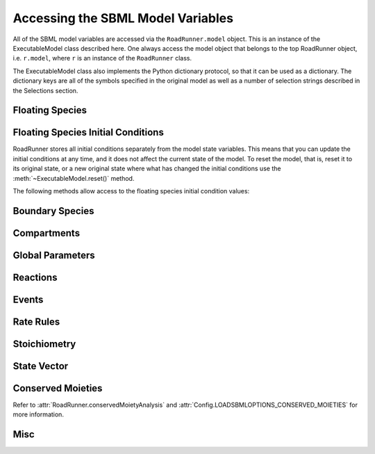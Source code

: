 Accessing the SBML Model Variables
__________________________________

All of the SBML model variables are accessed via the ``RoadRunner.model`` object. This is an instance of
the ExecutableModel class described here. One always access the model object that belongs to the top
RoadRunner object, i.e. ``r.model``, where ``r`` is an instance of the ``RoadRunner`` class. 

The ExecutableModel class also implements the Python dictionary protocol, so that it can be used as
a dictionary. The dictionary keys are all of the symbols specified in the original model as well as
a number of selection strings described in the Selections section. 

.. method:: ExecutableModel.keys()
   :module: RoadRunner

   Get a list of all the keys that this model has. This is a very good way of looking at all the
   available symbols and selection strings:

   >>> r.model.keys()
   [ 'S1', 'S2', '[S1]', '[S2]', 'compartment', 'k1', 'cm0',  
     'reaction1',  'init([S1])',  'init([S2])', 'init(S1)',  
     'init(S2)',  "S1'"]


.. method:: ExecutableModel.items()
   :module: RoadRunner

   Get a list of key / value pairs of all the selections / values in the model. 

   >>> r.model.items()
   [('S1', 0.5), ('S2', 9.99954570660308), ('[S1]', 0.5), ('[S2]', 9.99954570660308),
   ('default_compartment', 1.0), ('k1', 1.0), ('init(k1)', 1.0), ('_J0', 0.5), ('init([S1])', 10.0),
   ('init([S2])', 0.0), ('init(S1)', 10.0), ('init(S2)', 0.0), ("S1'", -0.5), ("S2'", 0.5)]
   
   
.. method:: ExecutableModel.__getitem__
   :module: RoadRunner

   Implements the python ``[]`` indexing operator, so the model values can be accessed like::

     >>> r.model["S1"]
     0.0

   Following notation is also accepted::
   
     >>> r.S1
     0.0
	 

.. method:: ExecutableModel.__setitem__
   :module: RoadRunner

   Implements the python ``[]`` indexing operator for setting values::

	   >>> r.model["S1]
	   0.0
	   >>> r.model["S1"] = 1.3
	   >>> r.model["S1"]
	   1.3

   Following notation is also accepted::

   >>> r.S1 = 1.0   

   Note, some keys are read only such as values defined by rules, or calculated values such as
   species amount rates or reaction rates. If one attempts to set the value of a read-only symbol,
   an exception is raised indicating the error, and no harm done. 



Floating Species
----------------

.. method:: ExecutableModel.getFloatingSpeciesIds()
   :module: RoadRunner
	
   Return a list of all floating species SBML ids.
   
   >>> r.getFloatingSpeciesIds()
   ['S1', 'S2', 'S3', 'S4']
   

.. method:: ExecutableModel.getDependentFloatingSpeciesIds()
   :module: RoadRunner
   
   Return a list of dependent floating species SBML ids.
   
   >>> r.getDependentFloatingSpeciesIds()
   ['S4']
   

.. method:: ExecutableModel.getIndependentFloatingSpeciesIds()
   :module: RoadRunner
   
   Return a list of independent floating species SBML ids.
   
   >>> r.getIndependentFloatingSpeciesIds()
   ['S1', 'S2', 'S3']

   
.. method:: ExecutableModel.getNumFloatingSpecies()
   :module: RoadRunner

   Return the number of floating species in the model.
   
   >>> r.getNumFloatingSpecies()
   2
	 
   
.. method:: ExecutableModel.getFloatingSpeciesAmountRates([index])
   :module: RoadRunner
	
   Return a vector of the amount rate of change of the floating species.

   The units of amount rates is amount / time.

   :param numpy.ndarray index: (optional) an index array indicating which items to return.
   :returns: an array of the rates of change of the floating species amounts.
   :rtype: numpy.ndarray
   
   >>> r.model.getFloatingSpeciesAmountRates()
   array([-0.00045429,  0.00045429])


.. method:: ExecutableModel.getFloatingSpeciesAmounts([index])
   :module: RoadRunner

   Get the list of floating species amounts. If no arguments are given, this
   returns all floating species amounts.

   :param numpy.ndarray index: (optional) an optional array of desired floating species indices.
   :retuns: an array of floating species amounts.
   :rtype: numpy.ndarray

   To get all the amounts::
   
     >>> r.model.getFloatingSpeciesAmounts()
     array([ 0.97390578,  1.56331018,  1.15301155,  1.22717548])
   
   To get amounts from index 0 and 1::
   
     >>> r.model.getFloatingSpeciesAmounts([0,1])
     array([ 0.97390578,  1.56331018])


.. method:: ExecutableModel.setFloatingSpeciesAmounts([index], values)
   :module: RoadRunner

   Use this to set the entire set of floating species amounts in one call.
   The order of species is given by the order of Ids returned by getFloatingSpeciesIds()

   :param numpy.ndarray index: (optional) an index array indicating which items to set,
                               or if no index array is given, the first param should be
                               an array of all the values to set.
   :param numpy.ndarray values: the values to set.

   >>> r.model.getFloatingSpeciesAmounts([0,1])
   array([ 0.97390578,  1.56331018])
   >>> r.model.setFloatingSpeciesAmounts([0,1], [1.0, 1.5])
   >>> r.model.getFloatingSpeciesAmounts([0,1])
   array([ 1. ,  1.5])

	 
.. method:: ExecutableModel.getFloatingSpeciesConcentrations([index])
   :module: RoadRunner

   Return a vector of floating species concentrations. The order of species is
   given by the order of Ids returned by getFloatingSpeciesIds()

   :param numpy.ndarray index: (optional) an index array indicating which items to return.
   :returns: an array of floating species concentrations.
   :rtype: numpy.ndarray

   >>> r.model.getFloatingSpeciesConcentrations()
   array([  4.54293397e-04,   9.99954571e+00])
   
   
.. method:: ExecutableModel.setFloatingSpeciesConcentrations([index], values)
   :module: RoadRunner

   Use this to set the entire set of floating species concentrations in one call.
   The order of species is given by the order of Ids returned by getFloatingSpeciesIds()


   :param numpy.ndarray index: (optional) an index array indicating which items to set,
                               or if no index array is given, the first param should be an
                               array of all the  values to set.
   :param numpy.ndarray values: the values to set.

   >>> r.model.getFloatingSpeciesConcentrations()
   array([  4.54293397e-04,   9.99954571e+00])
   >>> r.model.setFloatingSpeciesConcentrations([0],[0.5])
   >>> r.model.getFloatingSpeciesConcentrations()
   array([ 0.5       ,  9.99954571])
   
   
Floating Species Initial Conditions
-----------------------------------
RoadRunner stores all initial conditions separately from the model state variables. This means that
you can update the initial conditions at any time, and it does not affect the current state of the
model. To reset the model, that is, reset it to its original state, or a new original state where
what has changed the initial conditions use the :meth:`~ExecutableModel.reset()` method. 

The following methods allow access to the floating species initial condition values:

.. method:: ExecutableModel.getFloatingSpeciesInitAmountIds()
   :module: RoadRunner

   Return a list of the floating species amount initial amount selection symbols.
   
   >>> r.model.getFloatingSpeciesInitAmountIds()
   ['init(S1)', 'init(S2)']
	 

.. method:: ExecutableModel.getFloatingSpeciesInitConcentrationIds()
   :module: RoadRunner

   Return a list of the floating species amount initial concentration selection symbols.

   >>> r.model.getFloatingSpeciesInitConcentrationIds()
   ['init([S1])', 'init([S2])']
	 

.. method:: ExecutableModel.getFloatingSpeciesInitConcentrations([index])    
   :module: RoadRunner

   Return a vector of floating species initial concentrations. The order of species is
   given by the order of Ids returned by getFloatingSpeciesInitialConcentrationIds()

   :param numpy.ndarray index: (optional) an index array indicating which items to return.
   :returns: an array of floating species initial concentrations.
   :rtype: numpy.ndarray

   
   >>> r.model.getFloatingSpeciesInitConcentrations()
   array([ 10.,   0.])
	 
	 
.. method:: ExecutableModel.setFloatingSpeciesInitConcentrations([index], values)
   :module: RoadRunner

   Set a vector of floating species initial concentrations. The order of species is
   given by the order of Ids returned by getFloatingSpeciesInitialAmountIds()

   :param numpy.ndarray index: (optional) an index array indicating which items to return.
   
   
   >>> r.model.setFloatingSpeciesInitConcentrations([0], [1])
   >>> r.model.getFloatingSpeciesInitConcentrations()
   array([ 1.,  0.])
   
   
.. method:: ExecutableModel.getFloatingSpeciesInitAmounts([index])    
   :module: RoadRunner

   Return a vector of floating species initial amounts. The order of species is
   given by the order of Ids returned by getFloatingSpeciesInitialConcentrationIds()

   :param numpy.ndarray index: (optional) an index array indicating which items to return.
   :returns: an array of floating species initial amounts.
   :rtype: numpy.ndarray

   
   >>> r.model.getFloatingSpeciesInitAmounts()
   array([ 10.,   0.])

   
.. method:: ExecutableModel.setFloatingSpeciesInitAmounts([index], values)
   :module: RoadRunner

   Set a vector of floating species initial amounts. The order of species is
   given by the order of Ids returned by getFloatingSpeciesInitialAmountIds()

   :param numpy.ndarray index: (optional) an index array indicating which items to return.
   
   
   >>> r.model.setFloatingSpeciesInitAmounts([0], [0.1])
   >>> r.model.getFloatingSpeciesInitAmounts()
   array([ 0.1,  0. ])


Boundary Species
----------------

.. method:: ExecutableModel.getBoundarySpeciesAmounts([index])
   :module: RoadRunner

   Return a vector of boundary species amounts. The order of species is
   given by the order of Ids returned by getBoundarySpeciesIds()

   :param numpy.ndarray index: (optional) an index array indicating which items to return.
   :returns: an array of the boundary species amounts.
   :rtype: numpy.ndarray.

   given by the order of Ids returned by getBoundarySpeciesIds()

   :param numpy.ndarray index: (optional) an index array indicating which items to return.
   :returns: an array of the boundary species amounts.
   :rtype: numpy.ndarray.
   
   
   >>> r.model.getBoundarySpeciesAmounts()
   array([ 15.,   0.])
   

.. method:: ExecutableModel.getBoundarySpeciesConcentrations([index])
   :module: RoadRunner

   Return a vector of boundary species concentrations. The order of species is
   given by the order of Ids returned by getBoundarySpeciesIds()

   :param numpy.ndarray index: (optional) an index array indicating which items to return.
   :returns: an array of the boundary species concentrations.
   :rtype: numpy.ndarray.

   given by the order of Ids returned by getBoundarySpeciesIds()

   :param numpy.ndarray index: (optional) an index array indicating which items to return.
   :returns: an array of the boundary species concentrations.
   :rtype: numpy.ndarray.

   
   >>> r.getBoundarySpeciesConcentrations()
   array([ 0.5,   0.])
   

.. method:: ExecutableModel.getBoundarySpeciesIds()
   :module: RoadRunner

   Return a vector of boundary species Ids.

   :param numpy.ndarray index: (optional) an index array indicating which items to return.
   :returns: a list of boundary species ids.
   
   
   >>> r.getBoundarySpeciesIds()
   ['X0', 'X1']


.. method:: ExecutableModel.getNumBoundarySpecies()
   :module: RoadRunner

   Return the number of boundary species in the model.
   
   
   >>> r.getNumBoundarySpecies()
   2


.. method:: ExecutableModel.setBoundarySpeciesConcentrations([index], values)
   :module: RoadRunner

   Use this to set the entire set of boundary species concentrations in one call.
   The order of species is given by the order of boundary species returned by getBoundarySpeciesIds()

   :param numpy.ndarray index: (optional) an index array indicating which items to set,
                               or if no index array is given, the first param should be an
                               array of all the  values to set.

   :param numpy.ndarray values: the values to set.
   
   
   >>> r.model.setBoundarySpeciesConcentrations([0], [1])
   >>> r.getBoundarySpeciesConcentrations()
   array([ 1.,  0.])
	 

Compartments
------------

.. method:: ExecutableModel.getCompartmentIds([index])
   :module: RoadRunner
	
   Return a vector of compartment identifier symbols.

   :param index: A array of compartment indices indicating which compartment ids to return.
   :type index: None or numpy.ndarray
   :returns: a list of compartment ids.
   
   
   >>> r.getCompartmentIds()
   ['compartment1']
	 

.. method:: ExecutableModel.getCompartmentVolumes([index])
   :module: RoadRunner
	
   Return a vector of compartment volumes. The order of volumes is
   given by the order of Ids returned by getCompartmentIds()

   :param numpy.ndarray index: (optional) an index array indicating which items to return.
   :returns: an array of compartment volumes.
   :rtype: numpy.ndarray.
   
   
   >>> r.getCompartmentVolumes()
   array([ 1.])


.. method:: ExecutableModel.getNumCompartments()
   :module: RoadRunner
	
   Return the number of compartments in the model.

   :rtype: int
   
   
   >>> r.getNumCompartments()
   1


.. method:: ExecutableModel.setCompartmentVolumes([index], values)
   :module: RoadRunner
	
   Set a vector of compartment volumes.

   If the index vector is not give, then the values vector treated as a vector of all
   compartment volumes to set. If index is given, then  values should have the same
   length as index.

   :param numpy.ndarray index: (optional) an index array indicating which items to set,
                               or if no index array is given, the first param should be an
                               array of all the  values to set.

   :param numpy.ndarray values: the values to set.

   
   >>> r.model.setCompartmentVolumes([0], [2.5])
   >>> r.getCompartmentVolumes()
   array([ 2.5])


Global Parameters
-----------------


.. method:: ExecutableModel.getGlobalParameterIds()
   :module: RoadRunner

   Return a list of global parameter ids.

   :returns: a list of global parameter ids.
   

.. method:: ExecutableModel.getGlobalParameterValues([index])
   :module: RoadRunner

   Returns a vector of global parameter values. The order of species is
   given by the order of Ids returned by getGlobalParameterIds()

   :param numpy.ndarray index: (optional) an index array indicating which items to return.
   :returns: an array of global parameter values.
   :rtype: numpy.ndarray.
   
   
   >>> r.getGlobalParameterValues()
   array([ 10. ,  10. ,  10. ,   2.5,   0.5])


.. method:: ExecutableModel.getNumGlobalParameters()
   :module: RoadRunner


   Returns the number of global parameters in the model.
   
   >>> r.getNumGlobalParameters()
   5


.. method:: ExecutableModel.setGlobalParameterValues([index], values)
   :module: RoadRunner

   Sets the entire set of global parameters.
   The order of parameters is given by the order of Ids returned by getGlobalParameterIds()


   :param numpy.ndarray index: (optional) an index array indicating which items to set,
                               or if no index array is given, the first param should be an
                               array of all the values to set.
   :param numpy.ndarray values: the values to set.
   
   
   >>> r.model.setGlobalParameterValues([0], [1.5])
   >>> r.getGlobalParameterValues()
   array([  1.5,  10. ,  10. ,   2.5,   0.5])
	 

Reactions
---------

.. method:: ExecutableModel.getNumReactions()
   :module: RoadRunner

   Return the number of reactions in the model.
   
   
   >>> r.getNumReactions()
   5


.. method:: ExecutableModel.getReactionIds()
   :module: RoadRunner

   Return a vector of reaction Ids.

   :param numpy.ndarray index: (optional) an index array indicating which items to return.
   :returns: a list of reaction ids.
   
   
   >>> r.getReactionIds()
   ['J0', 'J1', 'J2', 'J3', 'J4']


.. method:: ExecutableModel.getReactionRates([index])
   :module: RoadRunner

   Return a vector of reaction rates (reaction velocity) for the current state of the model. The
   order of reaction rates is given by the order of Ids returned by getReactionIds()

   :param numpy.ndarray index: (optional) an index array indicating which items to return.
   :returns: an array of reaction rates.
   :rtype: numpy.ndarray
   
   
   >>> r.getReactionRates()
   array([ 0.14979613,  2.37711263,  2.68498886,  2.41265507,  1.89417737])

Events
------

.. method:: ExecutableModel.getNumEvents()
   :module: RoadRunner
   
   Returns the number of events.
   
   >>> r.getNumEvents()
   1
   
   
Rate Rules
----------

.. method:: ExecutableModel.getNumRateRules()
   :module: RoadRunner

   Returns the number of rate rules.
   
   >>> r.getNumRateRules()
   1
   

Stoichiometry
-------------

.. method:: ExecutableModel.getStoichiometry(speciesIndex, reactionIndex)
   :module: RoadRunner
	
   Return the stochiometric coefficient for the given species index and reaction index. 

   Frequently one does not need the full stochiometrix matrix, particularly if the system is 
   large and only a single coefficient is needed. 


   :param speciesIndex: a floating species index from :meth:`getFloatingSpeciesIds`
   :param reactionIndex: a reaction index from :meth:`getReactionIds`
   
   
   >>> r.model.getStoichiometry(1, 3)
   1.0


State Vector
------------

.. method:: ExecutableModel.getStateVector([stateVector])
   :module: RoadRunner
            
   Return a vector of all the variables that represent the state of the system. The state is
   considered all values which change with the dynamics of the model. This would include all species
   which are produced or consumed by reactions, and all variables which are defined by rate rules. 

   Variables such as global parameters, compartments, or boundary species which do not change with
   the model dynamics are considered parameters and are thus not part of the state. 

   In performance critical applications, the optional stateVector array should be provided where the
   output variables will be written to. 


   :param numpy.ndarray stateVector: an optional numpy array where the state vector variables will be written. If
                       no state vector array is given, a new one will be constructed and returned. 

                       This should be the same length as the model state vector. 
   :rtype: numpy.ndarray

   
   >>> r.model.getStateVector()
   array([ 0.97390578,  1.56331018,  1.15301155,  1.22717548])
   
               
.. method:: ExecutableModel.getStateVectorId(index)
   :module: RoadRunner

   Get the id (symbolic name) of a state vector item. 

   :param int index: the index of the desired state vector item
   :rtype: str
   
   
   >>> r.model.getStateVectorId(0)
   'S1'
	 
   
.. method:: ExecutableModel.getStateVectorIds()
   :module: RoadRunner

   Return a list of all state vector ids

   :rtype: list
   
   
   >>> r.model.getStateVectorIds()
   ['S1', 'S4', 'S2', 'S3']
	 
	 
.. method:: ExecutableModel.getStateVectorRate(time, [stateVector], [stateVectorRate])
   :module: RoadRunner

   Calculate the rate of change of all state vector variables. 

   Note, the rate of change of species returned by this method is always in units of amount /
   time. 


   :param double time: the model time at which the calculation should be performed. 
   :param numpy.ndarray: (optional) the model state at which the calculation should be performed. If
                         this is not give, the current state is used. 
   :param numpy.ndarray: (optional) an output array where the rates of change will be written to. If
                         this is not given, a new array is allocated and returned. 

   :returns: an array of the rates of change of all state vector variables.
   :rtype: numpy.ndarray
   
   
   >>> r.model.getStateVectorRate(10)
   array([-1.37847178,  0.5184777 , -0.30787622,  0.27233378])


Conserved Moieties
------------------

Refer to :attr:`RoadRunner.conservedMoietyAnalysis` and :attr:`Config.LOADSBMLOPTIONS_CONSERVED_MOIETIES` for more information.

.. method:: ExecutableModel.getNumConservedMoieties()
   :module: RoadRunner

   Return the number of conserved moieties in the model.

   :rtype: int
   
   
   >>> r.getNumConservedMoieties()
   1


.. method:: ExecutableModel.getConservedMoietyIds([index])
   :module: RoadRunner

   Return a vector of conserved moiety identifier symbols.

   :param index: A array of compartment indices indicating which compartment ids to return.
   :type index: None or numpy.ndarray
   :returns: a list of compartment ids.
   
   
   >>> r.getConservedMoietyIds()
   ['cm_1']
	 

.. method:: ExecutableModel.getConservedMoietyValues([index])
   :module: RoadRunner

   Return a vector of conserved moiety volumes. The order of values is
   given by the order of Ids returned by getConservedMoietyIds()

   :param numpy.ndarray index: (optional) an index array indicating which items to return.
   :returns: an array of conserved moiety values.
   :rtype: numpy.ndarray.
   
   
   >>> r.getConservedMoietyValues()
   array([ 2.])
   

.. method:: ExecutableModel.setConservedMoietyValues([index], values)
   :module: RoadRunner

   Set a vector of conserved moiety values.

   *Note* This method currently only updates the conserved moiety values, it does 
   not update the initial species condition from which the values were calculated. 
   
   If the index vector is not given, then the values vector treated as a vector of all
   values to set. If index is given, then  values should have the same
   length as index.

   :param numpy.ndarray index: (optional) an index array indicating which items to set,
                               or if no index array is given, the first param should be an
                               array of all the  values to set.
   :param numpy.ndarray values: the values to set.
   
   
   >>> r.model.setConservedMoietyValues([0], [5])
   >>> r.getConservedMoietyValues()
   array([ 5.])


Misc
----


.. method:: ExecutableModel.getInfo()
   :module: RoadRunner

   Get various info about the model.
   
   
   >>> print r.getInfo()
   <roadrunner.RoadRunner() { 
   'this' : 0056AC30
   'modelLoaded' : true
   'modelName' : pathway
   'libSBMLVersion' : LibSBML Version: 5.11.0
   'jacobianStepSize' : 1e-005
   'conservedMoietyAnalysis' : false
   'simulateOptions' : 
   < roadrunner.SimulateOptions() 
   { 
   'this' : 10590170, 
   integrator: "cvode",
   'reset' : 0,
   'structuredResult' : 0,
   'copyResult' : 1,
   'steps' : 99,
   'start' : 0,
   'duration' : 10,
   'initialTimeStep' : -1,
   'minimumTimeStep' : -1,
   'maximumTimeStep' : -1,
   'maximumNumSteps' : -1
   }>, 
   'integrator' : 
   < roadrunner.Integrator() >
   }>
   

.. method:: ExecutableModel.getModelName()
   :module: RoadRunner

   Get the model name specified in the SBML.
   
   
   >>> r.model.getModelName()
   'feedback'


.. method:: ExecutableModel.getTime()
   :module: RoadRunner

   Get the model time. The model originally start at time t=0 and is advaced forward in time by the
   integrator. So, if one ran a simulation from time = 0 to time = 10, the model will then have it's
   time = 10. 
   
   >>> r.model.getTime()
   40.0

   
.. method:: ExecutableModel.setTime(time)
   :module: RoadRunner

   Set the model time variable. 

   :param time: time the time value to set.
   
   
   >>> rr.model.setTime(20.)
   >>> rr.model.getTime()
   20.0
   

.. method:: ExecutableModel.reset()
   :module: RoadRunner

   Resets all the floating species concentrations to their initial values.
   

.. method:: ExecutableModel.resetAll()
   :module: RoadRunner

   Resets all variables, species, etc. to the CURRENT initial values. 
   It also resets all parameter back to the values they had when the model was first loaded


.. method:: ExecutableModel.resetToOrigin()
   :module: RoadRunner

   Resets the model back to the state is was when it was FIRST loaded.
   The scope of reset includes all initial values and parameters, etc.

